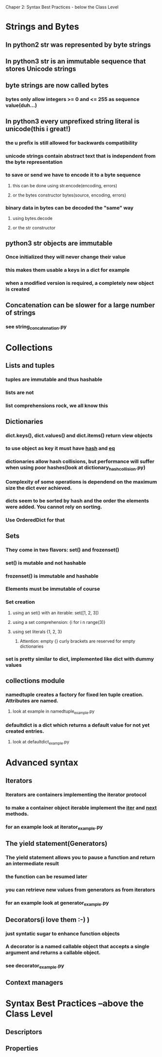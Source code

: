 Chaper 2: Syntax Best Practices - below the Class Level

* Strings and Bytes
** In python2 str was represented by byte strings
** In python3 str is an immutable sequence that stores Unicode strings
** byte strings are now called bytes
*** bytes only allow integers >= 0 and <= 255 as sequence value(duh...)
** In python3 every unprefixed string literal is unicode(this i great!)
*** the u prefix is still allowed for backwards compatibility
*** unicode strings contain abstract text that is independent from the byte representation
*** to save or send we have to encode it to a byte sequence
**** this can be done using str.encode(encoding, errors)
**** or the bytes constructor bytes(source, encoding, errors)
*** binary data in bytes can be decoded the "same" way
**** using bytes.decode 
**** or the str constructor

** python3 str objects are immutable
*** Once initialized they will never change their value
*** this makes them usable a keys in a dict for example
*** when a modified version is required, a completely new object is created
** Concatenation can be slower for a large number of strings
*** see string_concatenation.py

* Collections
** Lists and tuples
*** tuples are immutable and thus hashable
*** lists are not
*** list comprehensions rock, we all know this

** Dictionaries
*** dict.keys(), dict.values() and dict.items() return view objects
*** to use object as key it must have __hash__ and __eq__
*** dictionaries allow hash collisions, but performance will suffer when using poor hashes(look at dictionary_hash_collision.py)
*** Complexity of some operations is dependend on the maximum size the dict ever achieved.
*** dicts seem to be sorted by hash and the order the elements were added. You cannot rely on sorting.
*** Use OrderedDict for that

** Sets
*** They come in two flavors: set() and frozenset()
*** set() is mutable and not hashable
*** frozenset() is immutable and hashable
*** Elements must be immutable of course
*** Set creation
**** using an set() with an iterable: set([1, 2, 3])
**** using a set comprehension: {i for i n range(3)}
**** using set literals {1, 2, 3}
***** Attention: empty {} curly brackets are reserved for empty dictionaries
*** set is pretty similar to dict, implemented like dict with dummy values

** collections module
*** namedtuple creates a factory for fixed len tuple creation. Attributes are named. 
**** look at example in namedtuple_example.py
*** defaultdict is a dict which returns a default value for not yet created entries.
**** look at defaultdict_example.py

* Advanced syntax
** Iterators
*** Iterators are containers implementing the iterator protocol
*** to make a container object iterable implement the __iter__ and __next__ methods.
*** for an example look at iterator_example.py

** The yield statement(Generators)
*** The yield statement allows you to pause a function and return an intermediate result
*** the function can be resumed later
*** you can retrieve new values from generators as from iterators
*** for an example look at generator_example.py

** Decorators(i love them :-) )
*** just syntatic sugar to enhance function objects 
*** A decorator is a named callable object that accepts a single argument and returns a callable object.
*** see decorator_example.py

** Context managers

* Syntax Best Practices –above the Class Level
** Descriptors
** Properties
*** 
